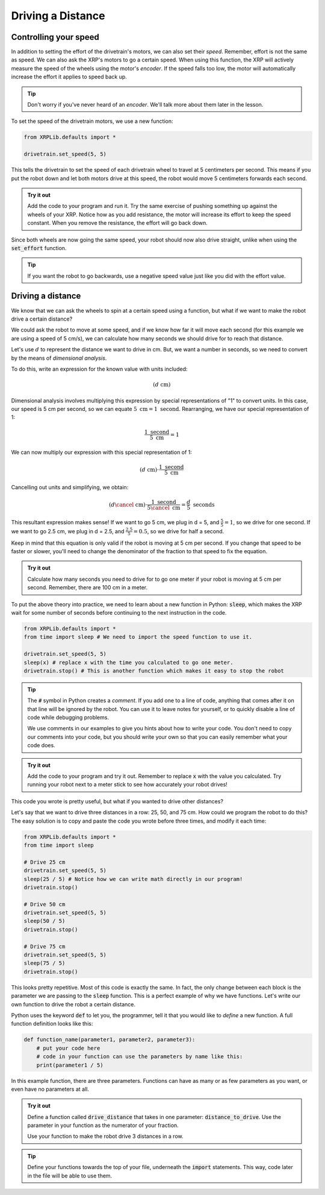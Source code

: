Driving a Distance
==================

Controlling your speed
----------------------

In addition to setting the effort of the drivetrain's motors, we can also set 
their *speed*. Remember, effort is not the same as speed. We can also ask the 
XRP's motors to go a certain speed. When using this function, the XRP will
actively measure the speed of the wheels using the motor's *encoder*. If the 
speed falls too low, the motor will automatically increase the effort it applies
to speed back up.

.. tip:: 

    Don't worry if you've never heard of an *encoder*. We'll talk more about 
    them later in the lesson.

To set the speed of the drivetrain motors, we use a new function:

.. code-block:: python

    from XRPLib.defaults import *

    drivetrain.set_speed(5, 5)

This tells the drivetrain to set the speed of each drivetrain wheel to travel at
5 centimeters per second. This means if you put the robot down and let both motors
drive at this speed, the robot would move 5 centimeters forwards each second.

.. admonition:: Try it out

    Add the code to your program and run it. Try the same exercise of pushing 
    something up against the wheels of your XRP. Notice how as you add 
    resistance, the motor will increase its effort to keep the speed constant.
    When you remove the resistance, the effort will go back down.

Since both wheels are now going the same speed, your robot should now also drive
straight, unlike when using the :code:`set_effort` function.

.. tip:: 
    
    If you want the robot to go backwards, use a negative speed value just like
    you did with the effort value.

Driving a distance
------------------

We know that we can ask the wheels to spin at a certain speed using a function, 
but what if we want to make the robot drive a certain distance?

We could ask the robot to move at some speed, and if we know how far it will 
move each second (for this example we are using a speed of 5 cm/s), we can calculate
how many seconds we should drive for to reach that distance.

Let's use :math:`d` to represent the distance we want to drive in cm. But, we want
a number in seconds, so we need to convert by the means of *dimensional analysis*.

To do this, write an expression for the known value with units included:

.. math::
    (d  \text{ cm})

Dimensional analysis involves multiplying this expression by special representations
of "1" to convert units. In this case, our speed is 5 cm per second, so we can equate
:math:`5 \text{ cm} = 1 \text{ second}`. Rearranging, we have our special representation of 1:

.. math:: 

    \frac{1 \text{ second}}{5 \text{ cm}} = 1

We can now multiply our expression with this special representation of 1:

.. math::
    (d \text{ cm}) \cdot \frac{1 \text{ second}}{5 \text{ cm}}

Cancelling out units and simplifying, we obtain:

.. math::
    (d  \cancel{\text{ cm}}) \cdot \frac{1 \text{ second}}{5 \cancel{\text{ cm}}} = \frac{d}{5} \text{ seconds}


This resultant expression makes sense! If we want to go 5 cm, we plug in d = 5, and :math:`\frac{5}{5} = 1`,
so we drive for one second. If we want to go 2.5 cm, we plug in d = 2.5, and :math:`\frac{2.5}{5} = 0.5`,
so we drive for half a second.

Keep in mind that this equation is only valid if the robot is moving at 5 cm per
second. If you change that speed to be faster or slower, you'll need to change
the denominator of the fraction to that speed to fix the equation.

.. admonition:: Try it out

    Calculate how many seconds you need to drive for to go one meter if your 
    robot is moving at 5 cm per second. Remember, there are 100 cm in a meter.

To put the above theory into practice, we need to learn about a new function in Python: 
:code:`sleep`, which makes the XRP wait for some number of seconds before 
continuing to the next instruction in the code.

.. code-block:: python

    from XRPLib.defaults import *
    from time import sleep # We need to import the speed function to use it.

    drivetrain.set_speed(5, 5)
    sleep(x) # replace x with the time you calculated to go one meter.
    drivetrain.stop() # This is another function which makes it easy to stop the robot

.. tip:: 
    
    The :code:`#` symbol in Python creates a *comment*. If you add one to a line
    of code, anything that comes after it on that line will be ignored by the 
    robot. You can use it to leave notes for yourself, or to quickly disable a 
    line of code while debugging problems.

    We use comments in our examples to give you hints about how to write your
    code. You don't need to copy our comments into your code, but you should
    write your own so that you can easily remember what your code does.

.. admonition:: Try it out

    Add the code to your program and try it out. Remember to replace :code:`x` 
    with the value you calculated. Try running your robot next to a meter stick
    to see how accurately your robot drives!

This code you wrote is pretty useful, but what if you wanted to drive other 
distances?

Let's say that we want to drive three distances in a row: 25, 50, and 75 cm.
How could we program the robot to do this? The easy solution is to copy and 
paste the code you wrote before three times, and modify it each time:

.. code-block:: python

    from XRPLib.defaults import *
    from time import sleep

    # Drive 25 cm
    drivetrain.set_speed(5, 5)
    sleep(25 / 5) # Notice how we can write math directly in our program!
    drivetrain.stop()

    # Drive 50 cm
    drivetrain.set_speed(5, 5)
    sleep(50 / 5)
    drivetrain.stop()

    # Drive 75 cm
    drivetrain.set_speed(5, 5)
    sleep(75 / 5)
    drivetrain.stop()

This looks pretty repetitive. Most of this code is exactly the same. In fact,
the only change between each block is the parameter we are passing to the
:code:`sleep` function. This is a perfect example of why we have functions.
Let's write our own function to drive the robot a certain distance.

Python uses the keyword :code:`def` to let you, the programmer, tell it that you
would like to *define* a new function. A full function definition looks like 
this:

.. code-block:: python

    def function_name(parameter1, parameter2, parameter3):
        # put your code here
        # code in your function can use the parameters by name like this:
        print(parameter1 / 5)

In this example function, there are three parameters. Functions can have as 
many or as few parameters as you want, or even have no parameters at all.

.. admonition:: Try it out

    Define a function called :code:`drive_distance` that takes in one parameter: 
    :code:`distance_to_drive`. Use the parameter in your function as the 
    numerator of your fraction.

    Use your function to make the robot drive 3 distances in a row.

.. tip:: 

    Define your functions towards the top of your file, underneath the 
    :code:`import` statements. This way, code later in the file will be able to 
    use them.

